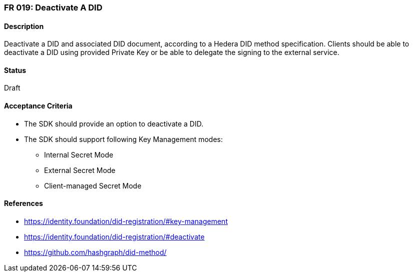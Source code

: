 === FR 019: Deactivate A DID

==== Description

Deactivate a DID and associated DID document, according to a Hedera DID method specification. Clients should be able to deactivate a DID using provided Private Key or be able to delegate the signing to the external service.

==== Status

Draft

==== Acceptance Criteria

* The SDK should provide an option to deactivate a DID.
* The SDK should support following Key Management modes: 
** Internal Secret Mode
** External Secret Mode
** Client-managed Secret Mode

==== References

* https://identity.foundation/did-registration/#key-management
* https://identity.foundation/did-registration/#deactivate
* https://github.com/hashgraph/did-method/
